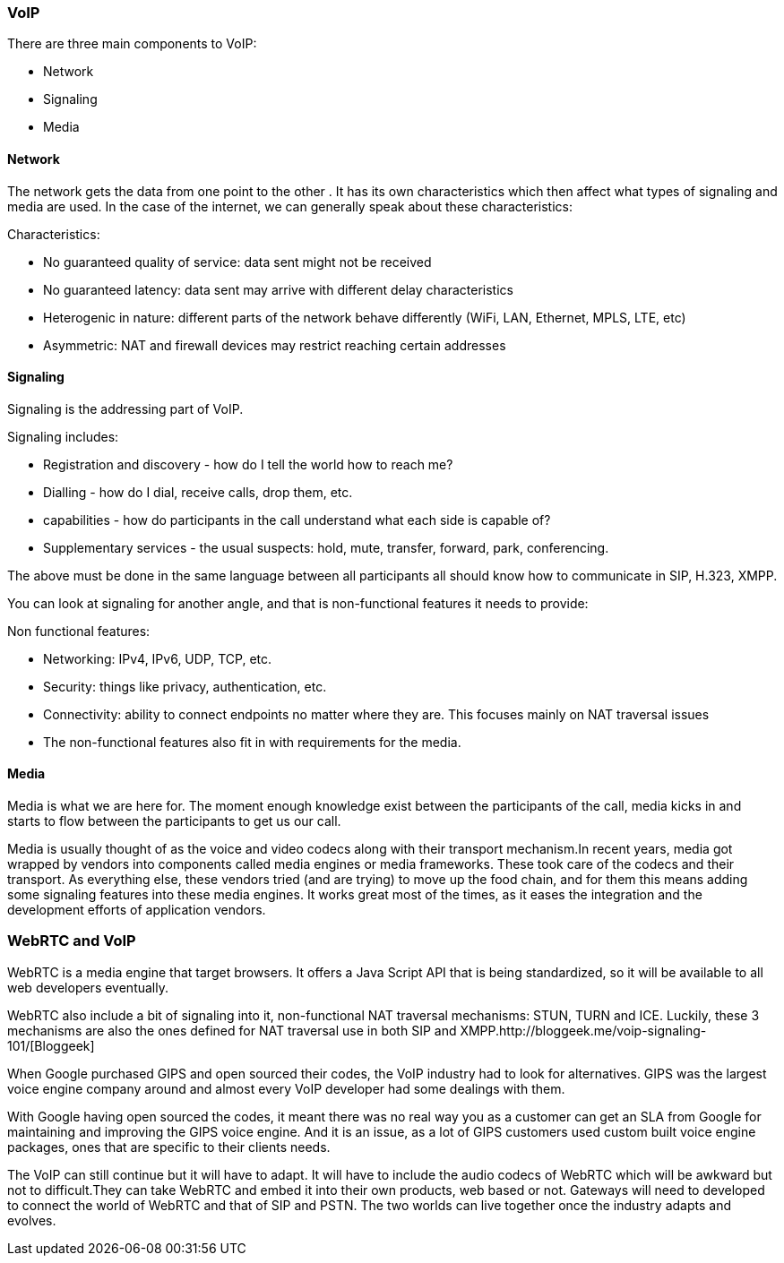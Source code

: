 === VoIP ===

There are three main components to VoIP:

***********************************************************************************************************************************

* Network
* Signaling
* Media

***********************************************************************************************************************************

==== Network ====

The network gets the data from one point to the other . It has its own characteristics which then affect what types of signaling and media are used. In the case of the internet, we can generally speak about these characteristics:

***********************************************************************************************************************************

Characteristics:

* No guaranteed quality of service: data sent might not be received
* No guaranteed latency: data sent may arrive with different delay characteristics
* Heterogenic in nature: different parts of the network behave differently (WiFi, LAN, Ethernet, MPLS, LTE, etc)
* Asymmetric: NAT and firewall devices may restrict reaching certain addresses

***********************************************************************************************************************************

==== Signaling ====

Signaling is the addressing part of VoIP.  

***********************************************************************************************************************************

Signaling includes:

* Registration and discovery - how do I tell the world how to reach me?
* Dialling - how do I dial, receive calls, drop them, etc.
* capabilities - how do participants in the call understand what each side is capable of?
* Supplementary services - the usual suspects: hold, mute, transfer, forward, park, conferencing.

***********************************************************************************************************************************

The above must be done in the same language between all participants all should know how to communicate in SIP, H.323, XMPP.  

You can look at signaling for another angle, and that is non-functional features it needs to provide:

***********************************************************************************************************************************

Non functional features:

* Networking: IPv4, IPv6, UDP, TCP, etc.
* Security: things like privacy, authentication, etc.
* Connectivity: ability to connect endpoints no matter where they are. This focuses mainly on NAT traversal issues
* The non-functional features also fit in with requirements for the media.

***********************************************************************************************************************************
==== Media ====

Media is what we are here for. The moment enough knowledge exist between the participants of the call, media kicks in and starts to flow between the participants to get us our call.

Media is usually thought of as the voice and video codecs along with their transport mechanism.In recent years, media got wrapped by vendors into components called media engines or media frameworks. These took care of the codecs and their transport. As everything else, these vendors tried (and are trying) to move up the food chain, and for them this means adding some signaling features into these media engines. It works great most of the times, as it eases the integration and the development efforts of application vendors.

<<<<<<<<<<<<<<<<<<<<<<<<<<<<<<<<<<<<<<<<<<<<<<<<<<<<<<<<<<<<<<<<<<<<<<<<<<<<<<<<<<<<<<<<<<<<<<<<<<<<<<<<<<<<<<<<<<<<<<<<<<<<<<<<<<<

=== WebRTC and VoIP ===

WebRTC is a media engine that target browsers. It offers a Java Script API that is being standardized, so it will be available to all web developers eventually.

WebRTC also include a bit of signaling into it, non-functional NAT traversal mechanisms: STUN, TURN and ICE. Luckily, these 3 mechanisms are also the ones defined for NAT traversal use in both SIP and XMPP.http://bloggeek.me/voip-signaling-101/[Bloggeek]

When Google purchased GIPS and open sourced their codes, the VoIP industry had to look for alternatives. GIPS was the largest voice engine company around and almost every VoIP developer had some dealings with them.

With Google having open sourced the codes, it meant there was no real way you as a customer can get an SLA from Google for maintaining and improving the GIPS voice engine. And it is an issue, as a lot of GIPS customers used custom built voice engine packages, ones that are specific to their clients needs.

The VoIP can still continue but it will have to adapt. It will have to include the audio codecs of WebRTC which will be awkward but not to difficult.They can take WebRTC and embed it into their own products, web based or not. Gateways will need to developed to connect the world of WebRTC and that of SIP and PSTN. The two worlds can live together once the industry adapts and evolves.

